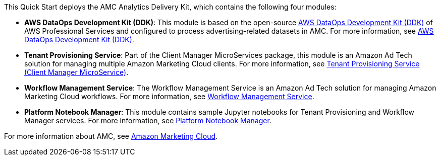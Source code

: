 // Replace the content in <>
// Briefly describe the software. Use consistent and clear branding. 
// Include the benefits of using the software on AWS, and provide details on usage scenarios.

This Quick Start deploys the AMC Analytics Delivery Kit, which contains the following four modules:

* *AWS DataOps Development Kit (DDK)*: This module is based on the open-source https://github.com/awslabs/aws-ddk[AWS DataOps Development Kit (DDK)^] of AWS Professional Services and configured to process advertising-related datasets in AMC. For more information, see https://github.com/aws-quickstart/quickstart-amazon-marketing-cloud/blob/main/amc_quickstart/data_lake/README.md[AWS DataOps Development Kit (DDK)^].

* *Tenant Provisioning Service*: Part of the Client Manager MicroServices package, this module is an Amazon Ad Tech solution for managing multiple Amazon Marketing Cloud clients. For more information, see https://github.com/aws-quickstart/quickstart-amazon-marketing-cloud/blob/main/amc_quickstart/microservices/customer_management_service/README.md[Tenant Provisioning Service (Client Manager MicroService)^].

* *Workflow Management Service*: The Workflow Management Service is an Amazon Ad Tech solution for managing Amazon Marketing Cloud workflows. For more information, see https://github.com/aws-quickstart/quickstart-amazon-marketing-cloud/blob/main/amc_quickstart/microservices/data_lake_hydration_service/README.md[Workflow Management Service^].

* *Platform Notebook Manager*: This module contains sample Jupyter notebooks for Tenant Provisioning and Workflow Manager services. For more information, see https://github.com/aws-quickstart/quickstart-amazon-marketing-cloud/blob/main/amc_quickstart/microservices/platform_management_notebooks/README.md[Platform Notebook Manager^].

For more information about AMC, see https://advertising.amazon.com/solutions/products/amazon-marketing-cloud[Amazon Marketing Cloud^].